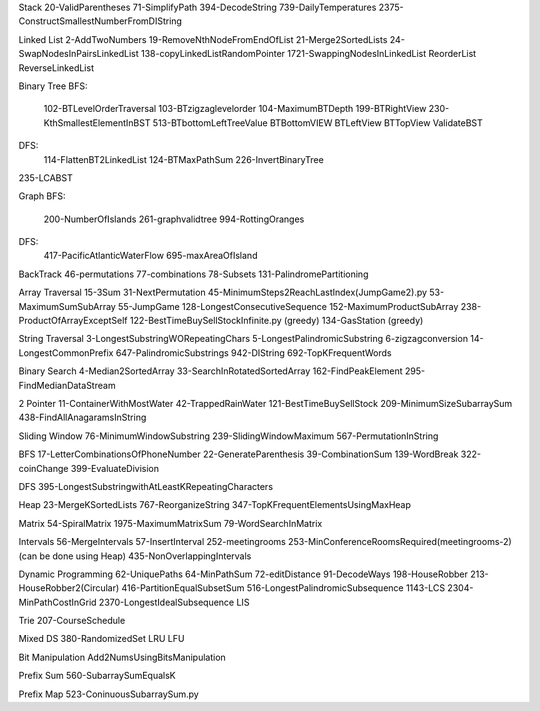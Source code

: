 Stack
20-ValidParentheses
71-SimplifyPath
394-DecodeString
739-DailyTemperatures
2375-ConstructSmallestNumberFromDIString

Linked List
2-AddTwoNumbers
19-RemoveNthNodeFromEndOfList
21-Merge2SortedLists
24-SwapNodesInPairsLinkedList
138-copyLinkedListRandomPointer
1721-SwappingNodesInLinkedList
ReorderList
ReverseLinkedList

Binary Tree
BFS:
    102-BTLevelOrderTraversal
    103-BTzigzaglevelorder
    104-MaximumBTDepth
    199-BTRightView
    230-KthSmallestElementInBST
    513-BTbottomLeftTreeValue
    BTBottomVIEW
    BTLeftView
    BTTopView
    ValidateBST
DFS:
    114-FlattenBT2LinkedList
    124-BTMaxPathSum
    226-InvertBinaryTree
235-LCABST

Graph
BFS:
    200-NumberOfIslands
    261-graphvalidtree
    994-RottingOranges
DFS:
    417-PacificAtlanticWaterFlow
    695-maxAreaOfIsland

BackTrack
46-permutations
77-combinations
78-Subsets
131-PalindromePartitioning

Array Traversal
15-3Sum
31-NextPermutation
45-MinimumSteps2ReachLastIndex(JumpGame2).py
53-MaximumSumSubArray
55-JumpGame
128-LongestConsecutiveSequence
152-MaximumProductSubArray
238-ProductOfArrayExceptSelf
122-BestTimeBuySellStockInfinite.py (greedy)
134-GasStation (greedy)

String Traversal
3-LongestSubstringWORepeatingChars
5-LongestPalindromicSubstring
6-zigzagconversion
14-LongestCommonPrefix
647-PalindromicSubstrings
942-DIString
692-TopKFrequentWords

Binary Search
4-Median2SortedArray
33-SearchInRotatedSortedArray
162-FindPeakElement
295-FindMedianDataStream

2 Pointer
11-ContainerWithMostWater
42-TrappedRainWater
121-BestTimeBuySellStock
209-MinimumSizeSubarraySum
438-FindAllAnagaramsInString

Sliding Window
76-MinimumWindowSubstring
239-SlidingWindowMaximum
567-PermutationInString

BFS
17-LetterCombinationsOfPhoneNumber
22-GenerateParenthesis
39-CombinationSum
139-WordBreak
322-coinChange
399-EvaluateDivision

DFS
395-LongestSubstringwithAtLeastKRepeatingCharacters

Heap
23-MergeKSortedLists
767-ReorganizeString
347-TopKFrequentElementsUsingMaxHeap

Matrix
54-SpiralMatrix
1975-MaximumMatrixSum
79-WordSearchInMatrix

Intervals
56-MergeIntervals
57-InsertInterval
252-meetingrooms
253-MinConferenceRoomsRequired(meetingrooms-2)(can be done using Heap)
435-NonOverlappingIntervals

Dynamic Programming
62-UniquePaths
64-MinPathSum
72-editDistance
91-DecodeWays
198-HouseRobber
213-HouseRobber2(Circular)
416-PartitionEqualSubsetSum
516-LongestPalindromicSubsequence
1143-LCS
2304-MinPathCostInGrid
2370-LongestIdealSubsequence
LIS

Trie
207-CourseSchedule

Mixed DS
380-RandomizedSet
LRU
LFU

Bit Manipulation
Add2NumsUsingBitsManipulation

Prefix Sum
560-SubarraySumEqualsK

Prefix Map
523-ConinuousSubarraySum.py